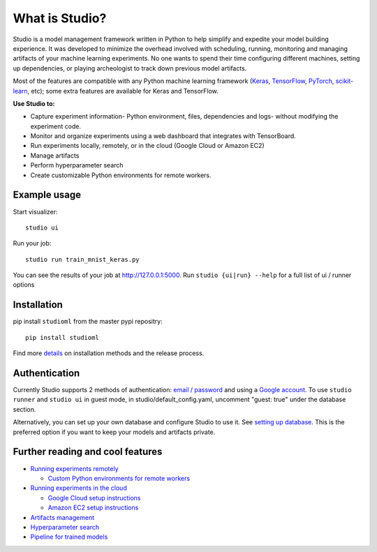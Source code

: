 What is Studio?
==============

|Hex.pm|

Studio is a model management framework written in Python to help simplify and expedite your model building experience. It was developed to minimize the overhead involved with scheduling, running, monitoring and managing artifacts of your machine learning experiments. No one wants to spend their time configuring different machines, setting up dependencies, or playing archeologist to track down previous model artifacts.

Most of the features are compatible with any Python machine learning
framework (`Keras <https://github.com/fchollet/keras>`__,
`TensorFlow <https://github.com/tensorflow/tensorflow>`__,
`PyTorch <https://github.com/pytorch/pytorch>`__,
`scikit-learn <https://github.com/scikit-learn/scikit-learn>`__, etc);
some extra features are available for Keras and TensorFlow.

**Use Studio to:** 

* Capture experiment information- Python environment, files, dependencies and logs- without modifying the experiment code. 
* Monitor and organize experiments using a web dashboard that integrates with TensorBoard. 
* Run experiments locally, remotely, or in the cloud (Google Cloud or Amazon EC2) 
* Manage artifacts
* Perform hyperparameter search
* Create customizable Python environments for remote workers.

Example usage
-------------

Start visualizer:

::

    studio ui

Run your job:

::

    studio run train_mnist_keras.py

You can see the results of your job at http://127.0.0.1:5000. Run
``studio {ui|run} --help`` for a full list of ui / runner options

Installation
------------

pip install ``studioml`` from the master pypi repositry:

::

    pip install studioml

Find more `details <http://studioml.readthedocs.io/en/latest/installation.html>`__ on installation methods and the release process. 

Authentication
--------------

Currently Studio supports 2 methods of authentication: `email / password <http://studioml.readthedocs.io/en/latest/authentication.html#email--password-authentication>`__ and using a `Google account. <http://studioml.readthedocs.io/en/latest/authentication.html#google-account-authentication>`__ To use ``studio runner`` and ``studio ui`` in guest
mode, in studio/default\_config.yaml, uncomment "guest: true" under the
database section.

Alternatively, you can set up your own database and configure Studio to
use it. See `setting up database <http://studioml.readthedocs.io/en/latest/setup_database.html>`__. This is the
preferred option if you want to keep your models and artifacts private.


Further reading and cool features
---------------------------------

-  `Running experiments remotely <http://studioml.readthedocs.io/en/latest/remote_worker.html>`__
   
   -  `Custom Python environments for remote workers <http://studioml.readthedocs.io/en/latest/customenv.html>`__

-  `Running experiments in the cloud <http://studioml.readthedocs.io/en/latest/cloud.html>`__

   -  `Google Cloud setup instructions <http://studioml.readthedocs.io/en/latest/gcloud_setup.html>`__

   -  `Amazon EC2 setup instructions <http://studioml.readthedocs.io/en/latest/ec2_setup.html>`__

-  `Artifacts management <http://studioml.readthedocs.io/en/latest/artifacts.html>`__
-  `Hyperparameter search <http://studioml.readthedocs.io/en/latest/hyperparams.html>`__
-  `Pipeline for trained models <http://studioml.readthedocs.io/en/latest/model_pipelines.html>`__

.. |Hex.pm| image:: https://img.shields.io/hexpm/l/plug.svg
   :target: https://github.com/studioml/studio/blob/master/LICENSE

